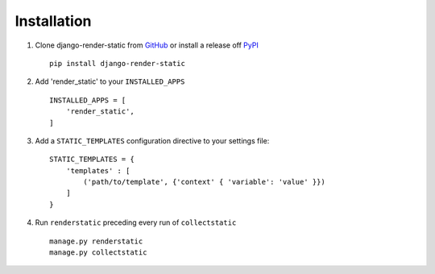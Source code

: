 .. _ref-installation:

============
Installation
============


1. Clone django-render-static from GitHub_ or install a release off PyPI_ ::

       pip install django-render-static


2. Add 'render_static' to your ``INSTALLED_APPS`` ::

       INSTALLED_APPS = [
           'render_static',
       ]

3. Add a ``STATIC_TEMPLATES`` configuration directive to your settings file::

        STATIC_TEMPLATES = {
            'templates' : [
                ('path/to/template', {'context' { 'variable': 'value' }})
            ]
        }

4. Run ``renderstatic`` preceding every run of ``collectstatic`` ::

        manage.py renderstatic
        manage.py collectstatic


.. _GitHub: http://github.com/bckohan/django-render-static
.. _PyPI: http://pypi.python.org/pypi/django-render-static
